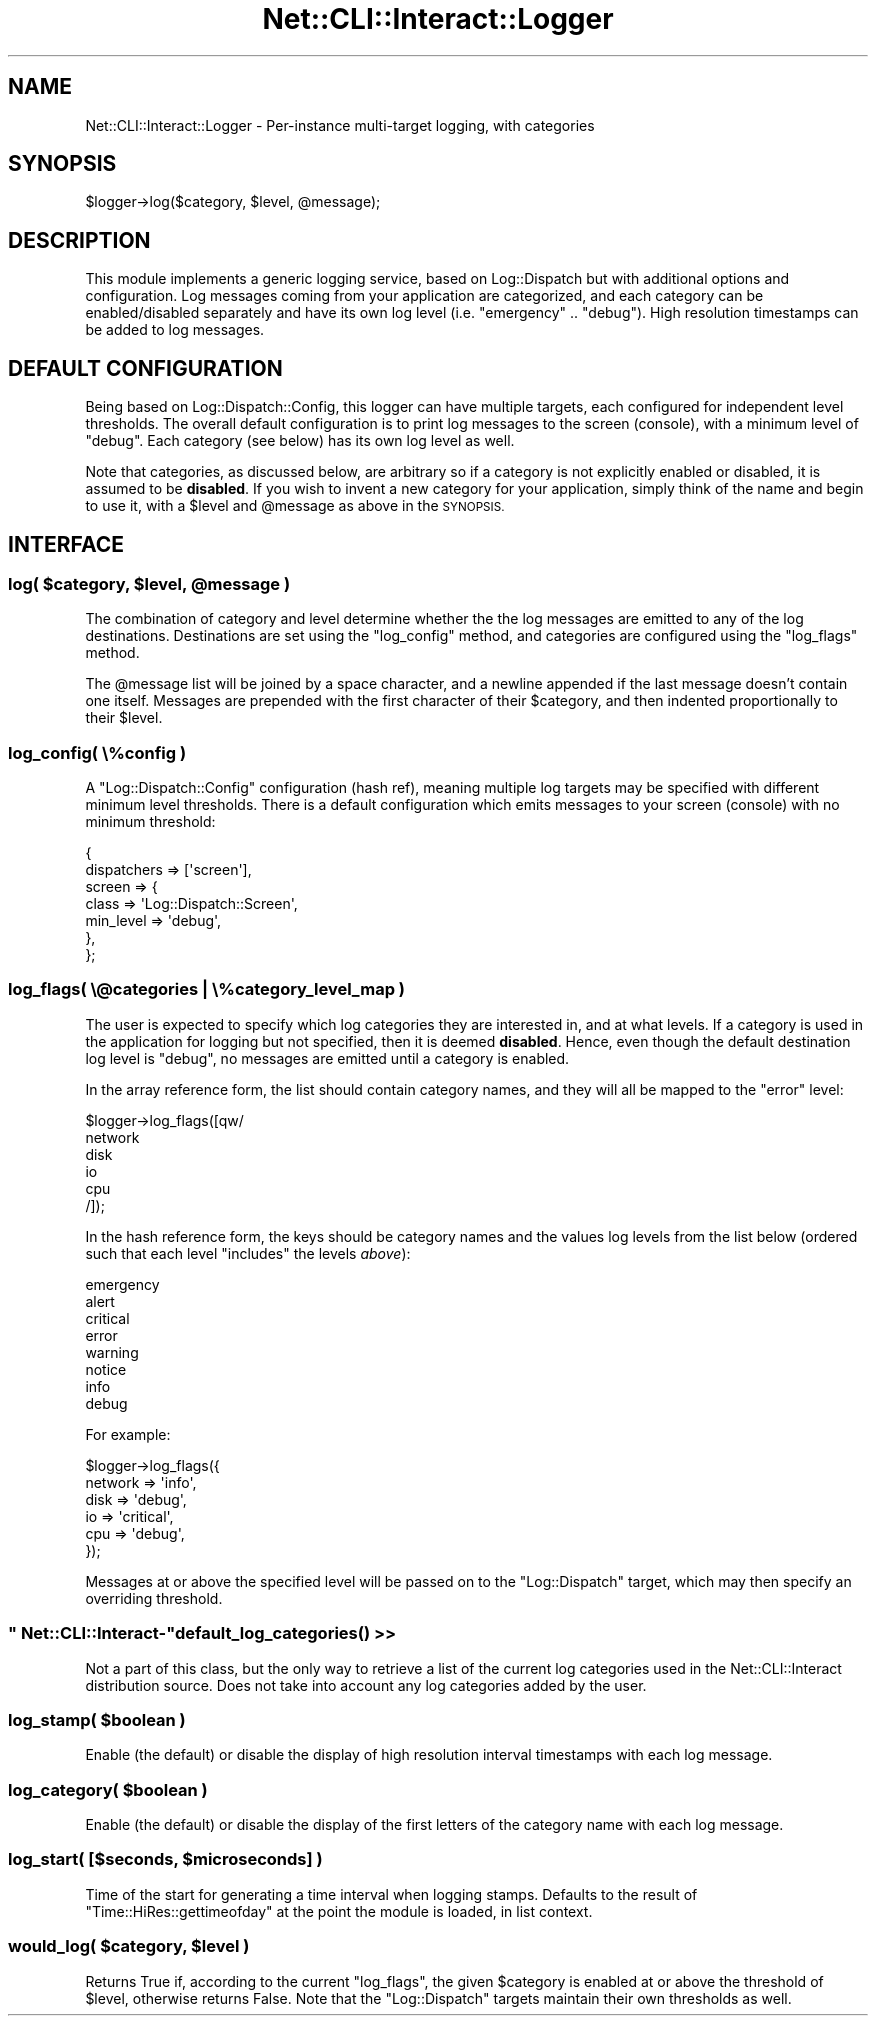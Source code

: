 .\" Automatically generated by Pod::Man 4.14 (Pod::Simple 3.40)
.\"
.\" Standard preamble:
.\" ========================================================================
.de Sp \" Vertical space (when we can't use .PP)
.if t .sp .5v
.if n .sp
..
.de Vb \" Begin verbatim text
.ft CW
.nf
.ne \\$1
..
.de Ve \" End verbatim text
.ft R
.fi
..
.\" Set up some character translations and predefined strings.  \*(-- will
.\" give an unbreakable dash, \*(PI will give pi, \*(L" will give a left
.\" double quote, and \*(R" will give a right double quote.  \*(C+ will
.\" give a nicer C++.  Capital omega is used to do unbreakable dashes and
.\" therefore won't be available.  \*(C` and \*(C' expand to `' in nroff,
.\" nothing in troff, for use with C<>.
.tr \(*W-
.ds C+ C\v'-.1v'\h'-1p'\s-2+\h'-1p'+\s0\v'.1v'\h'-1p'
.ie n \{\
.    ds -- \(*W-
.    ds PI pi
.    if (\n(.H=4u)&(1m=24u) .ds -- \(*W\h'-12u'\(*W\h'-12u'-\" diablo 10 pitch
.    if (\n(.H=4u)&(1m=20u) .ds -- \(*W\h'-12u'\(*W\h'-8u'-\"  diablo 12 pitch
.    ds L" ""
.    ds R" ""
.    ds C` ""
.    ds C' ""
'br\}
.el\{\
.    ds -- \|\(em\|
.    ds PI \(*p
.    ds L" ``
.    ds R" ''
.    ds C`
.    ds C'
'br\}
.\"
.\" Escape single quotes in literal strings from groff's Unicode transform.
.ie \n(.g .ds Aq \(aq
.el       .ds Aq '
.\"
.\" If the F register is >0, we'll generate index entries on stderr for
.\" titles (.TH), headers (.SH), subsections (.SS), items (.Ip), and index
.\" entries marked with X<> in POD.  Of course, you'll have to process the
.\" output yourself in some meaningful fashion.
.\"
.\" Avoid warning from groff about undefined register 'F'.
.de IX
..
.nr rF 0
.if \n(.g .if rF .nr rF 1
.if (\n(rF:(\n(.g==0)) \{\
.    if \nF \{\
.        de IX
.        tm Index:\\$1\t\\n%\t"\\$2"
..
.        if !\nF==2 \{\
.            nr % 0
.            nr F 2
.        \}
.    \}
.\}
.rr rF
.\"
.\" Accent mark definitions (@(#)ms.acc 1.5 88/02/08 SMI; from UCB 4.2).
.\" Fear.  Run.  Save yourself.  No user-serviceable parts.
.    \" fudge factors for nroff and troff
.if n \{\
.    ds #H 0
.    ds #V .8m
.    ds #F .3m
.    ds #[ \f1
.    ds #] \fP
.\}
.if t \{\
.    ds #H ((1u-(\\\\n(.fu%2u))*.13m)
.    ds #V .6m
.    ds #F 0
.    ds #[ \&
.    ds #] \&
.\}
.    \" simple accents for nroff and troff
.if n \{\
.    ds ' \&
.    ds ` \&
.    ds ^ \&
.    ds , \&
.    ds ~ ~
.    ds /
.\}
.if t \{\
.    ds ' \\k:\h'-(\\n(.wu*8/10-\*(#H)'\'\h"|\\n:u"
.    ds ` \\k:\h'-(\\n(.wu*8/10-\*(#H)'\`\h'|\\n:u'
.    ds ^ \\k:\h'-(\\n(.wu*10/11-\*(#H)'^\h'|\\n:u'
.    ds , \\k:\h'-(\\n(.wu*8/10)',\h'|\\n:u'
.    ds ~ \\k:\h'-(\\n(.wu-\*(#H-.1m)'~\h'|\\n:u'
.    ds / \\k:\h'-(\\n(.wu*8/10-\*(#H)'\z\(sl\h'|\\n:u'
.\}
.    \" troff and (daisy-wheel) nroff accents
.ds : \\k:\h'-(\\n(.wu*8/10-\*(#H+.1m+\*(#F)'\v'-\*(#V'\z.\h'.2m+\*(#F'.\h'|\\n:u'\v'\*(#V'
.ds 8 \h'\*(#H'\(*b\h'-\*(#H'
.ds o \\k:\h'-(\\n(.wu+\w'\(de'u-\*(#H)/2u'\v'-.3n'\*(#[\z\(de\v'.3n'\h'|\\n:u'\*(#]
.ds d- \h'\*(#H'\(pd\h'-\w'~'u'\v'-.25m'\f2\(hy\fP\v'.25m'\h'-\*(#H'
.ds D- D\\k:\h'-\w'D'u'\v'-.11m'\z\(hy\v'.11m'\h'|\\n:u'
.ds th \*(#[\v'.3m'\s+1I\s-1\v'-.3m'\h'-(\w'I'u*2/3)'\s-1o\s+1\*(#]
.ds Th \*(#[\s+2I\s-2\h'-\w'I'u*3/5'\v'-.3m'o\v'.3m'\*(#]
.ds ae a\h'-(\w'a'u*4/10)'e
.ds Ae A\h'-(\w'A'u*4/10)'E
.    \" corrections for vroff
.if v .ds ~ \\k:\h'-(\\n(.wu*9/10-\*(#H)'\s-2\u~\d\s+2\h'|\\n:u'
.if v .ds ^ \\k:\h'-(\\n(.wu*10/11-\*(#H)'\v'-.4m'^\v'.4m'\h'|\\n:u'
.    \" for low resolution devices (crt and lpr)
.if \n(.H>23 .if \n(.V>19 \
\{\
.    ds : e
.    ds 8 ss
.    ds o a
.    ds d- d\h'-1'\(ga
.    ds D- D\h'-1'\(hy
.    ds th \o'bp'
.    ds Th \o'LP'
.    ds ae ae
.    ds Ae AE
.\}
.rm #[ #] #H #V #F C
.\" ========================================================================
.\"
.IX Title "Net::CLI::Interact::Logger 3"
.TH Net::CLI::Interact::Logger 3 "2020-07-11" "perl v5.32.0" "User Contributed Perl Documentation"
.\" For nroff, turn off justification.  Always turn off hyphenation; it makes
.\" way too many mistakes in technical documents.
.if n .ad l
.nh
.SH "NAME"
Net::CLI::Interact::Logger \- Per\-instance multi\-target logging, with categories
.SH "SYNOPSIS"
.IX Header "SYNOPSIS"
.Vb 1
\& $logger\->log($category, $level, @message);
.Ve
.SH "DESCRIPTION"
.IX Header "DESCRIPTION"
This module implements a generic logging service, based on Log::Dispatch
but with additional options and configuration. Log messages coming from your
application are categorized, and each category can be enabled/disabled
separately and have its own log level (i.e. \f(CW\*(C`emergency\*(C'\fR .. \f(CW\*(C`debug\*(C'\fR). High
resolution timestamps can be added to log messages.
.SH "DEFAULT CONFIGURATION"
.IX Header "DEFAULT CONFIGURATION"
Being based on Log::Dispatch::Config, this logger can have multiple
targets, each configured for independent level thresholds. The overall default
configuration is to print log messages to the screen (console), with a minimum
level of \f(CW\*(C`debug\*(C'\fR. Each category (see below) has its own log level as well.
.PP
Note that categories, as discussed below, are arbitrary so if a category is
not explicitly enabled or disabled, it is assumed to be \fBdisabled\fR. If you
wish to invent a new category for your application, simply think of the name
and begin to use it, with a \f(CW$level\fR and \f(CW@message\fR as above in the
\&\s-1SYNOPSIS.\s0
.SH "INTERFACE"
.IX Header "INTERFACE"
.ie n .SS "log( $category, $level, @message )"
.el .SS "log( \f(CW$category\fP, \f(CW$level\fP, \f(CW@message\fP )"
.IX Subsection "log( $category, $level, @message )"
The combination of category and level determine whether the the log messages
are emitted to any of the log destinations. Destinations are set using the
\&\f(CW\*(C`log_config\*(C'\fR method, and categories are configured using the \f(CW\*(C`log_flags\*(C'\fR
method.
.PP
The \f(CW@message\fR list will be joined by a space character, and a newline
appended if the last message doesn't contain one itself. Messages are
prepended with the first character of their \f(CW$category\fR, and then indented
proportionally to their \f(CW$level\fR.
.SS "log_config( \e%config )"
.IX Subsection "log_config( %config )"
A \f(CW\*(C`Log::Dispatch::Config\*(C'\fR configuration (hash ref), meaning multiple log
targets may be specified with different minimum level thresholds. There is a
default configuration which emits messages to your screen (console) with no
minimum threshold:
.PP
.Vb 7
\& {
\&     dispatchers => [\*(Aqscreen\*(Aq],
\&     screen => {
\&         class => \*(AqLog::Dispatch::Screen\*(Aq,
\&         min_level => \*(Aqdebug\*(Aq,
\&     },
\& };
.Ve
.SS "log_flags( \e@categories | \e%category_level_map )"
.IX Subsection "log_flags( @categories | %category_level_map )"
The user is expected to specify which log categories they are interested in,
and at what levels. If a category is used in the application for logging but
not specified, then it is deemed \fBdisabled\fR. Hence, even though the default
destination log level is \f(CW\*(C`debug\*(C'\fR, no messages are emitted until a category is
enabled.
.PP
In the array reference form, the list should contain category names, and they
will all be mapped to the \f(CW\*(C`error\*(C'\fR level:
.PP
.Vb 6
\& $logger\->log_flags([qw/
\&     network
\&     disk
\&     io
\&     cpu
\& /]);
.Ve
.PP
In the hash reference form, the keys should be category names and the values
log levels from the list below (ordered such that each level \*(L"includes\*(R" the
levels \fIabove\fR):
.PP
.Vb 8
\& emergency
\& alert
\& critical
\& error
\& warning
\& notice
\& info
\& debug
.Ve
.PP
For example:
.PP
.Vb 6
\& $logger\->log_flags({
\&     network => \*(Aqinfo\*(Aq,
\&     disk    => \*(Aqdebug\*(Aq,
\&     io      => \*(Aqcritical\*(Aq,
\&     cpu     => \*(Aqdebug\*(Aq,
\& });
.Ve
.PP
Messages at or above the specified level will be passed on to the
\&\f(CW\*(C`Log::Dispatch\*(C'\fR target, which may then specify an overriding threshold.
.ie n .SS """ Net::CLI::Interact\-""\fBdefault_log_categories()\fP >>"
.el .SS "\f(CW Net::CLI::Interact\-\fP\fBdefault_log_categories()\fP >>"
.IX Subsection " Net::CLI::Interact-default_log_categories() >>"
Not a part of this class, but the only way to retrieve a list of the current
log categories used in the Net::CLI::Interact distribution source. Does not
take into account any log categories added by the user.
.ie n .SS "log_stamp( $boolean )"
.el .SS "log_stamp( \f(CW$boolean\fP )"
.IX Subsection "log_stamp( $boolean )"
Enable (the default) or disable the display of high resolution interval
timestamps with each log message.
.ie n .SS "log_category( $boolean )"
.el .SS "log_category( \f(CW$boolean\fP )"
.IX Subsection "log_category( $boolean )"
Enable (the default) or disable the display of the first letters of the
category name with each log message.
.ie n .SS "log_start( [$seconds, $microseconds] )"
.el .SS "log_start( [$seconds, \f(CW$microseconds\fP] )"
.IX Subsection "log_start( [$seconds, $microseconds] )"
Time of the start for generating a time interval when logging stamps. Defaults
to the result of \f(CW\*(C`Time::HiRes::gettimeofday\*(C'\fR at the point the module is
loaded, in list context.
.ie n .SS "would_log( $category, $level )"
.el .SS "would_log( \f(CW$category\fP, \f(CW$level\fP )"
.IX Subsection "would_log( $category, $level )"
Returns True if, according to the current \f(CW\*(C`log_flags\*(C'\fR, the given \f(CW$category\fR
is enabled at or above the threshold of \f(CW$level\fR, otherwise returns False.
Note that the \f(CW\*(C`Log::Dispatch\*(C'\fR targets maintain their own thresholds as well.
